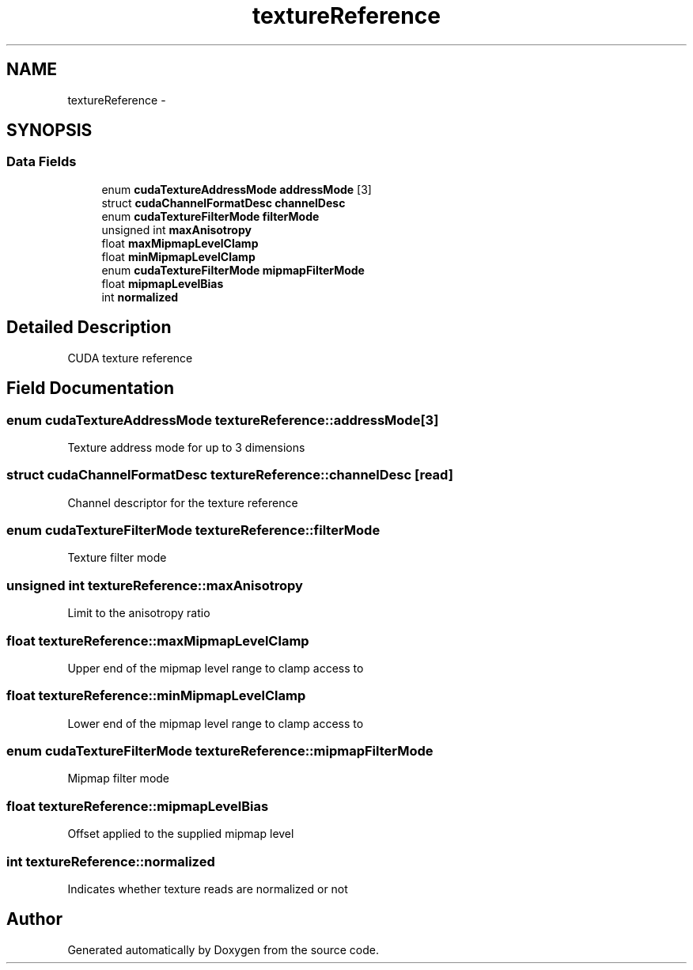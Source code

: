 .TH "textureReference" 3 "20 Mar 2015" "Version 6.0" "Doxygen" \" -*- nroff -*-
.ad l
.nh
.SH NAME
textureReference \- 
.SH SYNOPSIS
.br
.PP
.SS "Data Fields"

.in +1c
.ti -1c
.RI "enum \fBcudaTextureAddressMode\fP \fBaddressMode\fP [3]"
.br
.ti -1c
.RI "struct \fBcudaChannelFormatDesc\fP \fBchannelDesc\fP"
.br
.ti -1c
.RI "enum \fBcudaTextureFilterMode\fP \fBfilterMode\fP"
.br
.ti -1c
.RI "unsigned int \fBmaxAnisotropy\fP"
.br
.ti -1c
.RI "float \fBmaxMipmapLevelClamp\fP"
.br
.ti -1c
.RI "float \fBminMipmapLevelClamp\fP"
.br
.ti -1c
.RI "enum \fBcudaTextureFilterMode\fP \fBmipmapFilterMode\fP"
.br
.ti -1c
.RI "float \fBmipmapLevelBias\fP"
.br
.ti -1c
.RI "int \fBnormalized\fP"
.br
.in -1c
.SH "Detailed Description"
.PP 
CUDA texture reference 
.SH "Field Documentation"
.PP 
.SS "enum \fBcudaTextureAddressMode\fP \fBtextureReference::addressMode\fP[3]"
.PP
Texture address mode for up to 3 dimensions 
.SS "struct \fBcudaChannelFormatDesc\fP \fBtextureReference::channelDesc\fP\fC [read]\fP"
.PP
Channel descriptor for the texture reference 
.SS "enum \fBcudaTextureFilterMode\fP \fBtextureReference::filterMode\fP"
.PP
Texture filter mode 
.SS "unsigned int \fBtextureReference::maxAnisotropy\fP"
.PP
Limit to the anisotropy ratio 
.SS "float \fBtextureReference::maxMipmapLevelClamp\fP"
.PP
Upper end of the mipmap level range to clamp access to 
.SS "float \fBtextureReference::minMipmapLevelClamp\fP"
.PP
Lower end of the mipmap level range to clamp access to 
.SS "enum \fBcudaTextureFilterMode\fP \fBtextureReference::mipmapFilterMode\fP"
.PP
Mipmap filter mode 
.SS "float \fBtextureReference::mipmapLevelBias\fP"
.PP
Offset applied to the supplied mipmap level 
.SS "int \fBtextureReference::normalized\fP"
.PP
Indicates whether texture reads are normalized or not 

.SH "Author"
.PP 
Generated automatically by Doxygen from the source code.

